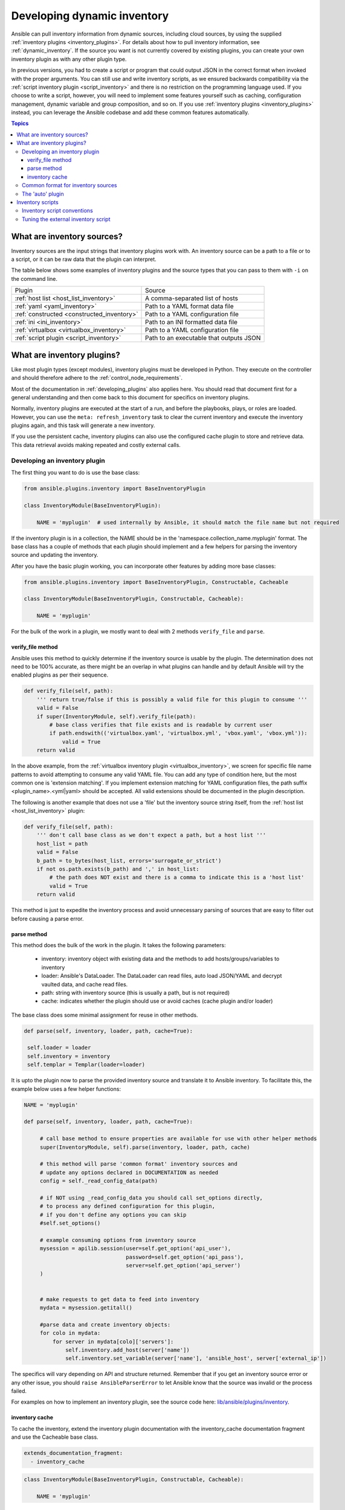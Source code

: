 .. _developing_inventory:

****************************
Developing dynamic inventory
****************************

Ansible can pull inventory information from dynamic sources, including cloud sources, by using the supplied :ref:`inventory plugins <inventory_plugins>`. For details about how to pull inventory information, see :ref:`dynamic_inventory`. If the source you want is not currently covered by existing plugins, you can create your own inventory plugin as with any other plugin type.

In previous versions, you had to create a script or program that could output JSON in the correct format when invoked with the proper arguments.
You can still use and write inventory scripts, as we ensured backwards compatibility via the :ref:`script inventory plugin <script_inventory>`
and there is no restriction on the programming language used.
If you choose to write a script, however, you will need to implement some features yourself such as caching, configuration management, dynamic variable and group composition, and so on.
If you use :ref:`inventory plugins <inventory_plugins>` instead, you can leverage the Ansible codebase and add these common features automatically.

.. contents:: Topics
   :local:


.. _inventory_sources:

What are inventory sources?
===========================

Inventory sources are the input strings that inventory plugins work with.
An inventory source can be a path to a file or to a script, or it can be raw data that the plugin can interpret.

The table below shows some examples of inventory plugins and the source types that you can pass to them with ``-i`` on the command line.

+--------------------------------------------+-----------------------------------------+
|  Plugin                                    | Source                                  |
+--------------------------------------------+-----------------------------------------+
| :ref:`host list <host_list_inventory>`     | A comma-separated list of hosts         |
+--------------------------------------------+-----------------------------------------+
| :ref:`yaml <yaml_inventory>`               | Path to a YAML format data file         |
+--------------------------------------------+-----------------------------------------+
| :ref:`constructed <constructed_inventory>` | Path to a YAML configuration file       |
+--------------------------------------------+-----------------------------------------+
| :ref:`ini <ini_inventory>`                 | Path to an INI formatted data file      |
+--------------------------------------------+-----------------------------------------+
| :ref:`virtualbox <virtualbox_inventory>`   | Path to a YAML configuration file       |
+--------------------------------------------+-----------------------------------------+
| :ref:`script plugin <script_inventory>`    | Path to an executable that outputs JSON |
+--------------------------------------------+-----------------------------------------+


.. _developing_inventory_inventory_plugins:

What are inventory plugins?
===========================

Like most plugin types (except modules), inventory plugins must be developed in Python. They execute on the controller and should therefore adhere to the :ref:`control_node_requirements`.

Most of the documentation in :ref:`developing_plugins` also applies here. You should read that document first for a general understanding and then come back to this document for specifics on inventory plugins.

Normally, inventory plugins are executed at the start of a run, and before the playbooks, plays, or roles are loaded.
However, you can use the ``meta: refresh_inventory`` task to clear the current inventory and execute the inventory plugins again, and this task will generate a new inventory.

If you use the persistent cache, inventory plugins can also use the configured cache plugin to store and retrieve data. This data retrieval avoids making repeated and costly external calls.

.. _developing_an_inventory_plugin:

Developing an inventory plugin
------------------------------

The first thing you want to do is use the base class:

.. code-block:: python

    from ansible.plugins.inventory import BaseInventoryPlugin

    class InventoryModule(BaseInventoryPlugin):

        NAME = 'myplugin'  # used internally by Ansible, it should match the file name but not required

If the inventory plugin is in a collection, the NAME should be in the 'namespace.collection_name.myplugin' format. The base class has a couple of methods that each plugin should implement and a few helpers for parsing the inventory source and updating the inventory.

After you have the basic plugin working, you can incorporate other features by adding more base classes:

.. code-block:: python

    from ansible.plugins.inventory import BaseInventoryPlugin, Constructable, Cacheable

    class InventoryModule(BaseInventoryPlugin, Constructable, Cacheable):

        NAME = 'myplugin'

For the bulk of the work in a plugin, we mostly want to deal with 2 methods ``verify_file`` and ``parse``.

.. _inventory_plugin_verify_file:

verify_file method
^^^^^^^^^^^^^^^^^^

Ansible uses this method to quickly determine if the inventory source is usable by the plugin. The determination does not need to be 100% accurate, as there might be an overlap in what plugins can handle and by default Ansible will try the enabled plugins as per their sequence.

.. code-block:: python

    def verify_file(self, path):
        ''' return true/false if this is possibly a valid file for this plugin to consume '''
        valid = False
        if super(InventoryModule, self).verify_file(path):
            # base class verifies that file exists and is readable by current user
            if path.endswith(('virtualbox.yaml', 'virtualbox.yml', 'vbox.yaml', 'vbox.yml')):
                valid = True
        return valid

In the above example, from the :ref:`virtualbox inventory plugin <virtualbox_inventory>`, we screen for specific file name patterns to avoid attempting to consume any valid YAML file. You can add any type of condition here, but the most common one is 'extension matching'. If you implement extension matching for YAML configuration files, the path suffix <plugin_name>.<yml|yaml> should be accepted. All valid extensions should be documented in the plugin description.

The following is another example that does not use a 'file' but the inventory source string itself,
from the :ref:`host list <host_list_inventory>` plugin:

.. code-block:: python

    def verify_file(self, path):
        ''' don't call base class as we don't expect a path, but a host list '''
        host_list = path
        valid = False
        b_path = to_bytes(host_list, errors='surrogate_or_strict')
        if not os.path.exists(b_path) and ',' in host_list:
            # the path does NOT exist and there is a comma to indicate this is a 'host list'
            valid = True
        return valid

This method is just to expedite the inventory process and avoid unnecessary parsing of sources that are easy to filter out before causing a parse error.

.. _inventory_plugin_parse:

parse method
^^^^^^^^^^^^

This method does the bulk of the work in the plugin. 
It takes the following parameters:

 * inventory: inventory object with existing data and the methods to add hosts/groups/variables to inventory
 * loader: Ansible's DataLoader. The DataLoader can read files, auto load JSON/YAML and decrypt vaulted data, and cache read files.
 * path: string with inventory source (this is usually a path, but is not required)
 * cache: indicates whether the plugin should use or avoid caches (cache plugin and/or loader)


The base class does some minimal assignment for reuse in other methods.

.. code-block:: python

       def parse(self, inventory, loader, path, cache=True):

        self.loader = loader
        self.inventory = inventory
        self.templar = Templar(loader=loader)

It is upto the plugin now to parse the provided inventory source and translate it to Ansible inventory.
To facilitate this, the example below uses a few helper functions:

.. code-block:: python

       NAME = 'myplugin'

       def parse(self, inventory, loader, path, cache=True):

            # call base method to ensure properties are available for use with other helper methods
            super(InventoryModule, self).parse(inventory, loader, path, cache)

            # this method will parse 'common format' inventory sources and
            # update any options declared in DOCUMENTATION as needed
            config = self._read_config_data(path)

            # if NOT using _read_config_data you should call set_options directly,
            # to process any defined configuration for this plugin,
            # if you don't define any options you can skip
            #self.set_options()

            # example consuming options from inventory source
            mysession = apilib.session(user=self.get_option('api_user'),
                                       password=self.get_option('api_pass'),
                                       server=self.get_option('api_server')
            )


            # make requests to get data to feed into inventory
            mydata = mysession.getitall()

            #parse data and create inventory objects:
            for colo in mydata:
                for server in mydata[colo]['servers']:
                    self.inventory.add_host(server['name'])
                    self.inventory.set_variable(server['name'], 'ansible_host', server['external_ip'])

The specifics will vary depending on API and structure returned. Remember that if you get an inventory source error or any other issue, you should ``raise AnsibleParserError`` to let Ansible know that the source was invalid or the process failed.

For examples on how to implement an inventory plugin, see the source code here:
`lib/ansible/plugins/inventory <https://github.com/ansible/ansible/tree/devel/lib/ansible/plugins/inventory>`_.

.. _inventory_plugin_caching:

inventory cache
^^^^^^^^^^^^^^^

To cache the inventory, extend the inventory plugin documentation with the inventory_cache documentation fragment and use the Cacheable base class.

.. code-block:: yaml

    extends_documentation_fragment:
      - inventory_cache

.. code-block:: python

    class InventoryModule(BaseInventoryPlugin, Constructable, Cacheable):

        NAME = 'myplugin'

Next, load the cache plugin specified by the user to read from and update the cache. If your inventory plugin uses YAML-based configuration files and the ``_read_config_data`` method, the cache plugin is loaded within that method. If your inventory plugin does not use ``_read_config_data``, you must load the cache explicitly with ``load_cache_plugin``.

.. code-block:: python

    NAME = 'myplugin'

    def parse(self, inventory, loader, path, cache=True):
        super(InventoryModule, self).parse(inventory, loader, path)

        self.load_cache_plugin()

Before using the cache plugin, you must retrieve a unique cache key by using the ``get_cache_key`` method. This task needs to be done by all inventory modules using the cache, so that you don't use/overwrite other parts of the cache.

.. code-block:: python

    def parse(self, inventory, loader, path, cache=True):
        super(InventoryModule, self).parse(inventory, loader, path)

        self.load_cache_plugin()
        cache_key = self.get_cache_key(path)

Now that you've enabled caching, loaded the correct plugin, and retrieved a unique cache key, you can set up the flow of data between the cache and your inventory using the ``cache`` parameter of the ``parse`` method. This value comes from the inventory manager and indicates whether the inventory is being refreshed (such as via ``--flush-cache`` or the meta task ``refresh_inventory``). Although the cache shouldn't be used to populate the inventory when being refreshed, the cache should be updated with the new inventory if the user has enabled caching. You can use ``self._cache`` like a dictionary. The following pattern allows refreshing the inventory to work in conjunction with caching.

.. code-block:: python

    def parse(self, inventory, loader, path, cache=True):
        super(InventoryModule, self).parse(inventory, loader, path)

        self.load_cache_plugin()
        cache_key = self.get_cache_key(path)

        # cache may be True or False at this point to indicate if the inventory is being refreshed
        # get the user's cache option too to see if we should save the cache if it is changing
        user_cache_setting = self.get_option('cache')

        # read if the user has caching enabled and the cache isn't being refreshed
        attempt_to_read_cache = user_cache_setting and cache
        # update if the user has caching enabled and the cache is being refreshed; update this value to True if the cache has expired below
        cache_needs_update = user_cache_setting and not cache

        # attempt to read the cache if inventory isn't being refreshed and the user has caching enabled
        if attempt_to_read_cache:
            try:
                results = self._cache[cache_key]
            except KeyError:
                # This occurs if the cache_key is not in the cache or if the cache_key expired, so the cache needs to be updated
                cache_needs_update = True

        if cache_needs_update:
            results = self.get_inventory()

            # set the cache
            self._cache[cache_key] = results

        self.populate(results)

After the ``parse`` method is complete, the contents of ``self._cache`` is used to set the cache plugin if the contents of the cache have changed.

You have three other cache methods available:
  - ``set_cache_plugin`` forces the cache plugin to be set with the contents of ``self._cache``, before the ``parse`` method completes
  - ``update_cache_if_changed`` sets the cache plugin only if ``self._cache`` has been modified, before the ``parse`` method completes
  - ``clear_cache`` flushes the cache, ultimately by calling the cache plugin's ``flush()`` method, whose implementation is dependent upon the particular cache plugin in use. Note that if the user is using the same cache backend for facts and inventory, both will get flushed. To avoid this, the user can specify a distinct cache backend in their inventory plugin configuration.

.. _inventory_source_common_format:

Common format for inventory sources
-----------------------------------

To simplify development, most plugins use a standard YAML-based configuration file as the inventory source. The file has only one required field ``plugin``, which should contain the name of the plugin that is expected to consume the file.
Depending on other common features used, you might need other fields, and you can add custom options in each plugin as required.
For example, if you use the integrated caching, ``cache_plugin``, ``cache_timeout`` and other cache-related fields could be present.

.. _inventory_development_auto:

The 'auto' plugin
-----------------

From Ansible 2.5 onwards, we include the :ref:`auto inventory plugin <auto_inventory>` that is enabled by default. This plugin loads other plugins that use the common YAML configuration format and specifies a ``plugin`` field with a matching inventory plugin name. The 'auto' plugin makes it easier to use your plugin without having to update configurations.


.. _inventory_scripts:
.. _developing_inventory_scripts:

Inventory scripts
=================

Even though we now have inventory plugins, we still support inventory scripts, not only for backwards compatibility but also to allow users to leverage other programming languages.


.. _inventory_script_conventions:

Inventory script conventions
----------------------------

Inventory scripts must accept the ``--list`` and ``--host <hostname>`` arguments. Although other arguments are allowed, Ansible will not use them.
Such arguments might still be useful for executing the scripts directly.

When the script is called with the single argument ``--list``, the script must output to stdout a JSON-encoded hash or
dictionary that contains all the groups to be managed. Each group's value should be either a hash or dictionary containing a list of each host, any child groups, and potential group variables, or simply a list of hosts::


    {
        "group001": {
            "hosts": ["host001", "host002"],
            "vars": {
                "var1": true
            },
            "children": ["group002"]
        },
        "group002": {
            "hosts": ["host003","host004"],
            "vars": {
                "var2": 500
            },
            "children":[]
        }

    }

If any of the elements of a group are empty, they may be omitted from the output.

When called with the argument ``--host <hostname>`` (where <hostname> is a host from above), the script must print either an empty JSON hash/dictionary, or a hash/dictionary of variables to make them available to templates and playbooks. For example::


    {
        "VAR001": "VALUE",
        "VAR002": "VALUE",
    }

Printing variables is optional. If the script does not do it, the script should print an empty hash or dictionary.

.. _inventory_script_tuning:

Tuning the external inventory script
------------------------------------

.. versionadded:: 1.3

The stock inventory script system mentioned above works for all versions of Ansible, but calling ``--host`` for every host can be rather inefficient, especially if it involves API calls to a remote subsystem.

To avoid this inefficiency, if the inventory script returns a top-level element called "_meta", it is possible to return all the host variables in a single script execution. When this meta element contains a value for "hostvars", the inventory script will not be invoked with ``--host`` for each host. This behavior results in a significant performance increase for large numbers of hosts.

The data to be added to the top-level JSON dictionary looks like this::

    {

        # results of inventory script as above go here
        # ...

        "_meta": {
            "hostvars": {
                "host001": {
                    "var001" : "value"
                },
                "host002": {
                    "var002": "value"
                }
            }
        }
    }

To satisfy the requirements of using ``_meta``, to prevent ansible from calling your inventory with ``--host`` you must at least populate ``_meta`` with an empty ``hostvars`` dictionary.
For example::

    {

        # results of inventory script as above go here
        # ...

        "_meta": {
            "hostvars": {}
        }
    }


.. _replacing_inventory_ini_with_dynamic_provider:

If you intend to replace an existing static inventory file with an inventory script, it must return a JSON object which contains an 'all' group that includes every host in the inventory as a member and every group in the inventory as a child. It should also include an 'ungrouped' group which contains all hosts which are not members of any other group.
A skeleton example of this JSON object is:

.. code-block:: json

   {
       "_meta": {
         "hostvars": {}
       },
       "all": {
         "children": [
           "ungrouped"
         ]
       },
       "ungrouped": {
         "children": [
         ]
       }
   }

An easy way to see how this should look is using :ref:`ansible-inventory`, which also supports ``--list`` and ``--host`` parameters like an inventory script would.

.. seealso::

   :ref:`developing_api`
       Python API to Playbooks and Ad Hoc Task Execution
   :ref:`developing_modules_general`
       Get started with developing a module
   :ref:`developing_plugins`
       How to develop plugins
   `Ansible Tower <https://www.ansible.com/products/tower>`_
       REST API endpoint and GUI for Ansible, syncs with dynamic inventory
   `Development Mailing List <https://groups.google.com/group/ansible-devel>`_
       Mailing list for development topics
   `irc.freenode.net <http://irc.freenode.net>`_
       #ansible IRC chat channel
